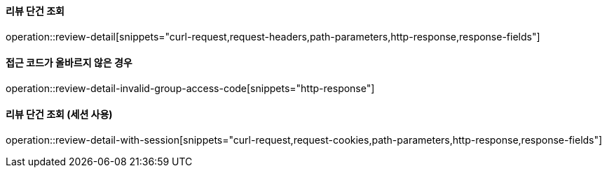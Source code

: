 ==== 리뷰 단건 조회

operation::review-detail[snippets="curl-request,request-headers,path-parameters,http-response,response-fields"]

==== 접근 코드가 올바르지 않은 경우

operation::review-detail-invalid-group-access-code[snippets="http-response"]


==== 리뷰 단건 조회 (세션 사용)

operation::review-detail-with-session[snippets="curl-request,request-cookies,path-parameters,http-response,response-fields"]
